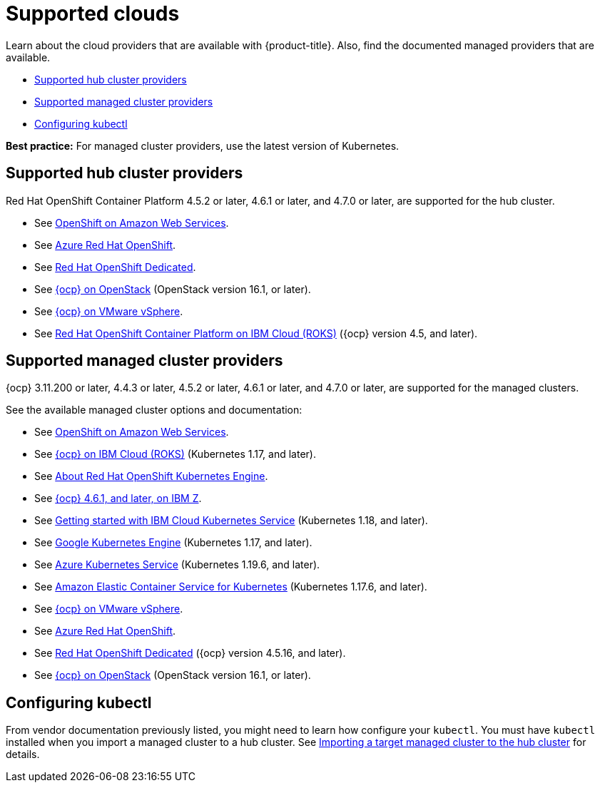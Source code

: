 [#supported-clouds]
= Supported clouds

Learn about the cloud providers that are available with {product-title}.
Also, find the documented managed providers that are available.

* <<supported-hub-cluster-providers,Supported hub cluster providers>>
* <<supported-managed-cluster-providers,Supported managed cluster providers>>
* <<configuring-kubectl,Configuring kubectl>>

*Best practice:* For managed cluster providers, use the latest version of Kubernetes.

[#supported-hub-cluster-providers]
== Supported hub cluster providers

Red Hat OpenShift Container Platform 4.5.2 or later, 4.6.1 or later, and 4.7.0 or later, are supported for the hub cluster.

* See https://www.openshift.com/learn/partners/amazon-web-services[OpenShift on Amazon Web Services].
* See https://docs.microsoft.com/en-us/azure/openshift/[Azure Red Hat OpenShift].
* See https://docs.openshift.com/dedicated/4/welcome/index.html[Red Hat OpenShift Dedicated].
* See https://docs.openshift.com/container-platform/4.7/installing/installing_openstack/installing-openstack-installer-custom.html[{ocp} on OpenStack] (OpenStack version 16.1, or later).
* See https://docs.openshift.com/container-platform/4.7/installing/installing_vsphere/installing-vsphere-installer-provisioned.html[{ocp} on VMware vSphere].
* See https://cloud.ibm.com/docs/openshift?topic=openshift-clusters[Red Hat OpenShift Container Platform on IBM Cloud (ROKS)] ({ocp} version 4.5, and later).

[#supported-managed-cluster-providers]
== Supported managed cluster providers

{ocp} 3.11.200 or later, 4.4.3 or later, 4.5.2 or later, 4.6.1 or later, and 4.7.0 or later, are supported for the managed clusters.

See the available managed cluster options and documentation:

* See https://www.openshift.com/learn/partners/amazon-web-services[OpenShift on Amazon Web Services].
* See https://cloud.ibm.com/docs/openshift?topic=openshift-clusters[{ocp} on IBM Cloud (ROKS)] (Kubernetes 1.17, and later).
* See https://docs.openshift.com/container-platform/4.7/welcome/oke_about.html[About Red Hat OpenShift Kubernetes Engine].
* See https://docs.openshift.com/container-platform/latest/installing/installing_ibm_z/installing-ibm-z.html[{ocp} 4.6.1, and later, on IBM Z].
* See https://cloud.ibm.com/docs/containers?topic=containers-getting-started[Getting started with IBM Cloud Kubernetes Service] (Kubernetes 1.18, and later).
* See https://cloud.google.com/kubernetes-engine/[Google Kubernetes Engine] (Kubernetes 1.17, and later).
* See https://azure.microsoft.com/en-us/services/kubernetes-service/[Azure Kubernetes Service] (Kubernetes 1.19.6, and later).
* See https://aws.amazon.com/eks/[Amazon Elastic Container Service for Kubernetes] (Kubernetes 1.17.6, and later).
* See https://docs.openshift.com/container-platform/4.7/installing/installing_vsphere/installing-vsphere-installer-provisioned.html[{ocp} on VMware vSphere].
* See https://docs.microsoft.com/en-us/azure/openshift/[Azure Red Hat OpenShift].
* See https://docs.openshift.com/dedicated/4/welcome/index.html[Red Hat OpenShift Dedicated] ({ocp} version 4.5.16, and later).
* See https://docs.openshift.com/container-platform/4.7/installing/installing_openstack/installing-openstack-installer-custom.html[{ocp} on OpenStack] (OpenStack version 16.1, or later).

[#configuring-kubectl]
== Configuring kubectl

From vendor documentation previously listed, you might need to learn how configure your `kubectl`.
You must have `kubectl` installed when you import a managed cluster to a hub cluster. See xref:../clusters/import.adoc#importing-a-target-managed-cluster-to-the-hub-cluster[Importing a target managed cluster to the hub cluster] for details.
